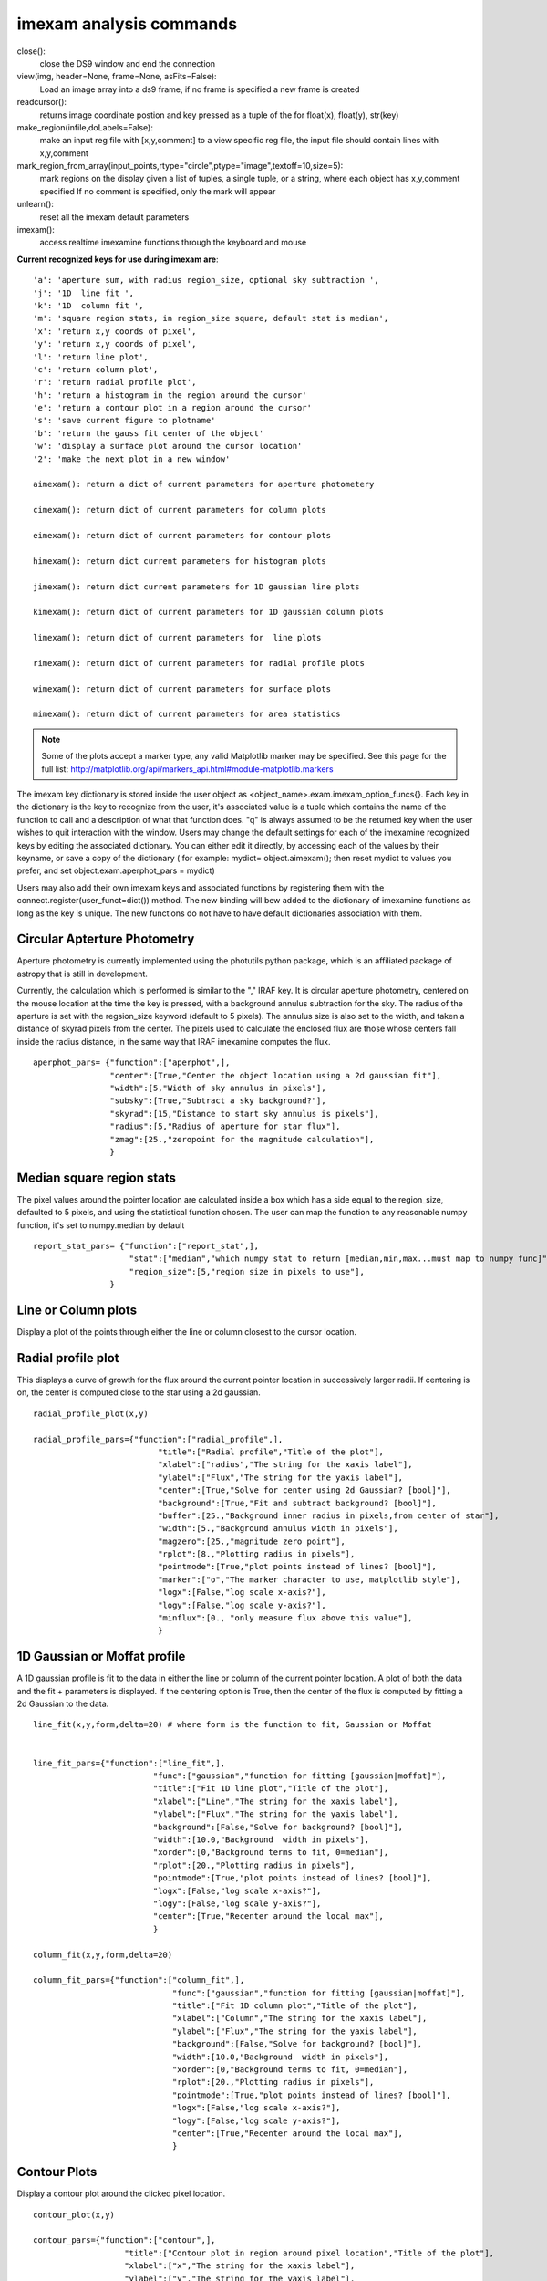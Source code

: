 ========================
imexam analysis commands
========================

close():
    close the DS9 window and end the connection

view(img, header=None, frame=None, asFits=False): 
    Load an image array into a ds9 frame, if no frame is specified a new frame is created

readcursor(): 
    returns image coordinate postion and key pressed as a tuple of the for float(x), float(y), str(key)

make_region(infile,doLabels=False): 
    make an input reg file with  [x,y,comment] to a view specific reg file, the input file should contain lines with x,y,comment    

mark_region_from_array(input_points,rtype="circle",ptype="image",textoff=10,size=5):
    mark regions on the display given a list of tuples, a single tuple, or a string, where each object has x,y,comment specified
    If no comment is specified, only the mark will appear
    
unlearn():
    reset all the imexam default parameters

imexam(): 
    access realtime imexamine functions through the keyboard and mouse

**Current recognized keys for use during imexam are**::

         'a': 'aperture sum, with radius region_size, optional sky subtraction ',
         'j': '1D  line fit ',
         'k': '1D  column fit ',
         'm': 'square region stats, in region_size square, default stat is median',
         'x': 'return x,y coords of pixel',
         'y': 'return x,y coords of pixel',
         'l': 'return line plot',
         'c': 'return column plot',
         'r': 'return radial profile plot',
         'h': 'return a histogram in the region around the cursor'
         'e': 'return a contour plot in a region around the cursor'
         's': 'save current figure to plotname'
         'b': 'return the gauss fit center of the object'
         'w': 'display a surface plot around the cursor location'
         '2': 'make the next plot in a new window'
         
         aimexam(): return a dict of current parameters for aperture photometery
         
         cimexam(): return dict of current parameters for column plots

         eimexam(): return dict of current parameters for contour plots

         himexam(): return dict current parameters for histogram plots

         jimexam(): return dict current parameters for 1D gaussian line plots

         kimexam(): return dict of current parameters for 1D gaussian column plots

         limexam(): return dict of current parameters for  line plots

         rimexam(): return dict of current parameters for radial profile plots

         wimexam(): return dict of current parameters for surface plots
    
         mimexam(): return dict of current parameters for area statistics
         
        
.. note:: Some of the plots accept a marker type, any valid Matplotlib marker may be specified. See this page for the full list: http://matplotlib.org/api/markers_api.html#module-matplotlib.markers   
 
        
The imexam key dictionary is stored inside the user object as  <object_name>.exam.imexam_option_funcs{}. Each key in the dictionary is the key to recognize from the user, it's associated value is a tuple which contains the name of the function to call and a description of what that function does. "q" is always assumed to be the returned key when the user wishes to quit interaction with the window. Users may change the default settings for each of the imexamine recognized keys by editing the associated dictionary. You can either edit it directly, by accessing each of the values by their keyname, or save a copy of the dictionary ( for example: mydict= object.aimexam(); then reset mydict to values you prefer, and set object.exam.aperphot_pars = mydict)

Users may also add their own imexam keys and associated functions by registering them with the connect.register(user_funct=dict()) method. The new binding will bew added to the dictionary of imexamine functions as long as the key is unique. The new functions do not have to have default dictionaries association with them.

Circular Apterture Photometry
-----------------------------

Aperture photometry is currently implemented using the photutils python package, which is an affiliated package of astropy that is still in development.

Currently, the calculation which is performed is similar to the "," IRAF key. It is circular aperture photometry, centered on the mouse location at the time the key is pressed, with a background annulus subtraction for the sky. The radius of the aperture is set with the regsion_size keyword (default to 5 pixels). The annulus size is also set to the width, and taken a distance of skyrad pixels from the center. The pixels used to calculate the enclosed flux are those whose centers fall inside the radius distance, in the same way that IRAF imexamine computes the flux.

::

    aperphot_pars= {"function":["aperphot",],
                    "center":[True,"Center the object location using a 2d gaussian fit"],
                    "width":[5,"Width of sky annulus in pixels"],
                    "subsky":[True,"Subtract a sky background?"],
                    "skyrad":[15,"Distance to start sky annulus is pixels"],
                    "radius":[5,"Radius of aperture for star flux"],
                    "zmag":[25.,"zeropoint for the magnitude calculation"],                
                    }



Median square region stats
--------------------------
The  pixel values around the pointer location are calculated inside a box which has a side equal to the region_size, defaulted to 5 pixels, and using the statistical function chosen.
The user can map the function to any reasonable numpy function, it's set to numpy.median by default

::

    report_stat_pars= {"function":["report_stat",],
                        "stat":["median","which numpy stat to return [median,min,max...must map to numpy func]"],
                        "region_size":[5,"region size in pixels to use"],
                    }

Line or Column plots
--------------------
Display a plot of the points through either the line or column closest to the cursor location.

.. image:: column_plot.png
    :height: 400
    :width: 600
    :alt: Column plot

.. image:: line_plot.png
    :height: 400
    :width: 600
    :alt: Line plot



Radial profile plot
-------------------
This displays a curve of growth for the flux around the current pointer location in successively larger radii. If centering is on, the center is computed close to the star using a 2d gaussian. 

::
    
    radial_profile_plot(x,y)

    radial_profile_pars={"function":["radial_profile",],
                              "title":["Radial profile","Title of the plot"],
                              "xlabel":["radius","The string for the xaxis label"],
                              "ylabel":["Flux","The string for the yaxis label"],
                              "center":[True,"Solve for center using 2d Gaussian? [bool]"],
                              "background":[True,"Fit and subtract background? [bool]"],
                              "buffer":[25.,"Background inner radius in pixels,from center of star"],
                              "width":[5.,"Background annulus width in pixels"],
                              "magzero":[25.,"magnitude zero point"],
                              "rplot":[8.,"Plotting radius in pixels"],
                              "pointmode":[True,"plot points instead of lines? [bool]"],
                              "marker":["o","The marker character to use, matplotlib style"],
                              "logx":[False,"log scale x-axis?"],
                              "logy":[False,"log scale y-axis?"],
                              "minflux":[0., "only measure flux above this value"],
                              }


.. image:: radial_profile.png
    :height: 400
    :width: 600
    :alt: Radial profile plot around star



1D Gaussian or Moffat profile
-----------------------------
A 1D gaussian profile is fit to the data in either the line or column of the current pointer location. A plot of both the data and the fit + parameters is displayed.
If the centering option is True, then the center of the flux is computed by fitting a 2d Gaussian to the data.

::
    
    line_fit(x,y,form,delta=20) # where form is the function to fit, Gaussian or Moffat
    
    
    line_fit_pars={"function":["line_fit",],
                             "func":["gaussian","function for fitting [gaussian|moffat]"],
                             "title":["Fit 1D line plot","Title of the plot"],
                             "xlabel":["Line","The string for the xaxis label"],
                             "ylabel":["Flux","The string for the yaxis label"],
                             "background":[False,"Solve for background? [bool]"],
                             "width":[10.0,"Background  width in pixels"],
                             "xorder":[0,"Background terms to fit, 0=median"],
                             "rplot":[20.,"Plotting radius in pixels"],
                             "pointmode":[True,"plot points instead of lines? [bool]"],
                             "logx":[False,"log scale x-axis?"],
                             "logy":[False,"log scale y-axis?"],
                             "center":[True,"Recenter around the local max"],
                             }

    column_fit(x,y,form,delta=20)

    column_fit_pars={"function":["column_fit",],
                                 "func":["gaussian","function for fitting [gaussian|moffat]"],
                                 "title":["Fit 1D column plot","Title of the plot"],
                                 "xlabel":["Column","The string for the xaxis label"],
                                 "ylabel":["Flux","The string for the yaxis label"],
                                 "background":[False,"Solve for background? [bool]"],
                                 "width":[10.0,"Background  width in pixels"],
                                 "xorder":[0,"Background terms to fit, 0=median"],
                                 "rplot":[20.,"Plotting radius in pixels"],
                                 "pointmode":[True,"plot points instead of lines? [bool]"],
                                 "logx":[False,"log scale x-axis?"],
                                 "logy":[False,"log scale y-axis?"],
                                 "center":[True,"Recenter around the local max"],
                                 }
    
    
.. image:: fit_line.png
    :height: 400
    :width: 600
    :alt: Plot of gaussian profile fit to data



Contour Plots
-------------

Display a contour plot around the clicked pixel location.

::
    
    contour_plot(x,y)

    contour_pars={"function":["contour",],
                       "title":["Contour plot in region around pixel location","Title of the plot"],
                       "xlabel":["x","The string for the xaxis label"],
                       "ylabel":["y","The string for the yaxis label"],
                       "ncolumns":[15,"Number of columns"],
                       "nlines":[15,"Number of lines"],
                       "floor":[None,"Minimum value to be contoured"],
                       "ceiling":[None,"Maximum value to be contoured"],
                       "ncontours":[8,"Number of contours to be drawn"],
                       "linestyle":["--","matplotlib linestyle"],
                       "label":[True,"Label major contours with their values? [bool]"],
                       "cmap":["jet","Colormap (matplotlib style) for image"],
                       }


.. image:: contour_plot.png
    :height: 400
    :width: 600
    :alt: contour plot
    

Histogram Plots
---------------

Display a histogram of pixel values around the clicked pixel location

::
    
    histogram_plot(x,y)

    histogram_pars={"function":["histogram",],
                       "title":["Histogram","Title of the plot"],
                         "xlabel":["Flux (bin)","The string for the xaxis label"],
                         "ylabel":["Count","The string for the yaxis label"],
                         "ncolumns":[21,"Number of columns"],
                         "nlines":[21,"Number of lines"],
                         "nbins":[100,"Number of bins"],
                         "z1":[None,"Minimum histogram intensity"],
                         "z2":[100,"Maximum histogram intensity"],
                         "pointmode":[True,"plot points instead of lines? [bool]"],
                         "marker":["o","The marker character to use, matplotlib style"],
                         "logx":[False,"log scale x-axis?"],
                         "logy":[False,"log scale y-axis?"],
                         }


.. image:: histogram_plot.png
    :height: 400
    :width: 600
    :alt: histogram plot


Surface Plots
-------------

Display a 3D surface plot of pixel values around the clicked pixel location


::
    
    surface_plot(x,y)

    surface_pars={"function":["surface",],
                       "title":["Surface plot","Title of the plot"],
                       "xlabel":["X","The string for the xaxis label"],
                       "ylabel":["Y","The string for the yaxis label"],
                       "zlabel":[None,"Label for zaxis"],
                       "ncolumns":[21,"Number of columns"],
                       "nlines":[21,"Number of lines"],
                       "azim":[None,"azimuthal viewing angle in degrees"],
                       "floor":[None,"Minimum value to be contoured"],
                       "ceiling":[None,"Maximum value to be contoured"],
                       "stride":[2,"step size, higher vals will have less contour"],
                       "cmap":["jet","colormap (matplotlib) for display"],
                       "fancy":[False,"This aint your grandpas iraf"],
                       }


.. image:: surface_plot.png
    :height: 600
    :width: 800
    :alt: surface plot

Or, if you'd like to get fancy

.. image:: fancy_surface.png
    :height: 600
    :width: 800
    :alt: fancy surface plot

